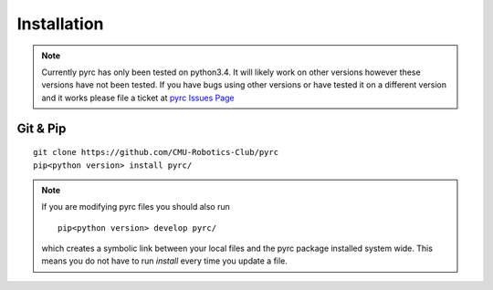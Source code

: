 Installation
**************************

.. note::
  Currently pyrc has only been tested on python3.4.  It will likely work on other versions
  however these versions have not been tested.  If you have bugs using other versions or have tested
  it on a different version and it works please file a ticket at `pyrc Issues Page <https://github.com/CMU-Robotics-Club/pyrc/issues>`_


Git & Pip
=========================

::

  git clone https://github.com/CMU-Robotics-Club/pyrc
  pip<python version> install pyrc/


.. note::
  If you are modifying pyrc files you should also run

  ::

    pip<python version> develop pyrc/

  which creates a symbolic link between your local files and the pyrc
  package installed system wide.  This means you do not have to run `install`
  every time you update a file.
